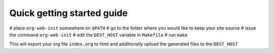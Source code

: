 Quick getting started guide
===========================

# place ``org-web-init`` somewhere on ``$PATH``
# go to the folder where you would like to keep your site source
# issue the command ``org-web-init``
# edit the ``DEST_HOST`` variable in ``Makefile``
# run ``make``

This will export your org file ``index.org`` to html and additionally
upload the generated files to the ``DEST_HOST``
